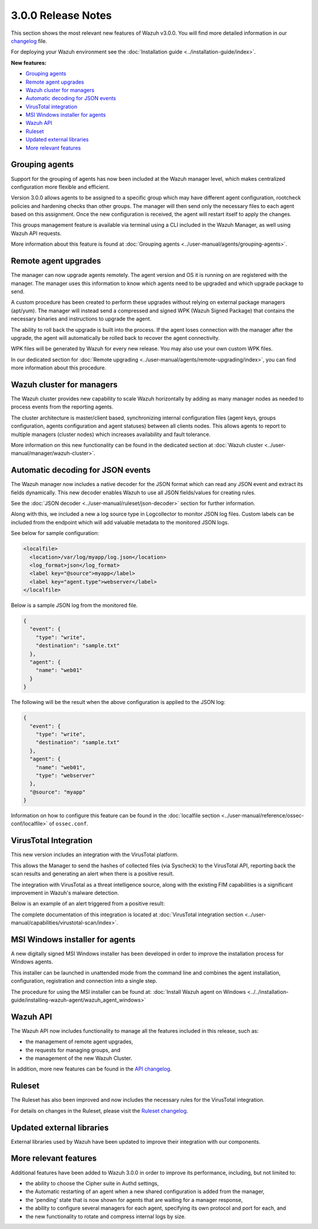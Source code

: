 .. Copyright (C) 2019 Wazuh, Inc.

.. _release_3_0_0:

3.0.0 Release Notes
===================

This section shows the most relevant new features of Wazuh v3.0.0. You will find more detailed information in our `changelog <https://github.com/wazuh/wazuh/blob/3.0/CHANGELOG.md>`_ file.

For deploying your Wazuh environment see the :doc:`Installation guide <../installation-guide/index>`.

**New features:**

- `Grouping agents`_
- `Remote agent upgrades`_
- `Wazuh cluster for managers`_
- `Automatic decoding for JSON events`_
- `VirusTotal integration`_
- `MSI Windows installer for agents`_
- `Wazuh API`_
- `Ruleset`_
- `Updated external libraries`_
- `More relevant features`_

Grouping agents
---------------

Support for the grouping of agents has now been included at the Wazuh manager level, which makes centralized configuration more flexible and efficient.

Version 3.0.0 allows agents to be assigned to a specific group which may have different agent configuration, rootcheck policies and hardening checks than other groups. The manager will then send only the necessary files to each agent based on this assignment. Once the new configuration is received, the agent will restart itself to apply the changes.

This groups management feature is available via terminal using a CLI included in the Wazuh Manager, as well using Wazuh API requests.

More information about this feature is found at :doc:`Grouping agents <../user-manual/agents/grouping-agents>`.

Remote agent upgrades
---------------------

The manager can now upgrade agents remotely.  The agent version and OS it is running on are registered with the manager. The manager uses this information to know which agents need to be upgraded and which upgrade package to send.

A custom procedure has been created to perform these upgrades without relying on external package managers (apt/yum). The manager will instead
send a compressed and signed WPK (Wazuh Signed Package) that contains the necessary binaries and instructions to upgrade the agent.

The ability to roll back the upgrade is built into the process. If the agent loses connection with the manager after the upgrade, the agent will automatically be rolled back to recover the agent connectivity.

WPK files will be generated by Wazuh for every new release. You may also use your own custom WPK files.

In our dedicated section for :doc:`Remote upgrading <../user-manual/agents/remote-upgrading/index>`, you can find more information about this procedure.

Wazuh cluster for managers
--------------------------

The Wazuh cluster provides new capability to scale Wazuh horizontally by adding as many manager nodes as needed to process events from the reporting agents.

The cluster architecture is master/client based, synchronizing internal configuration files (agent keys, groups configuration, agents configuration and agent statuses) between all clients nodes.  This allows agents to report to multiple managers (cluster nodes) which increases availability and fault tolerance.

More information on this new functionality can be found in the dedicated section at :doc:`Wazuh cluster <../user-manual/manager/wazuh-cluster>`.

Automatic decoding for JSON events
----------------------------------

The Wazuh manager now includes a native decoder for the JSON format which can read any JSON event and extract its fields dynamically. This new decoder enables Wazuh to use all JSON fields/values for creating rules.

See the :doc:`JSON decoder <../user-manual/ruleset/json-decoder>` section for further information.

Along with this, we included a new a log source type in Logcollector to monitor JSON log files. Custom labels can be included from the endpoint which will add valuable metadata to the monitored JSON logs.

See below for sample configuration:

.. code-block:: xml

    <localfile>
      <location>/var/log/myapp/log.json</location>
      <log_format>json</log_format>
      <label key="@source">myapp</label>
      <label key="agent.type">webserver</label>
    </localfile>

Below is a sample JSON log from the monitored file.

.. code-block:: json

  {
    "event": {
      "type": "write",
      "destination": "sample.txt"
    },
    "agent": {
      "name": "web01"
    }
  }

The following will be the result when the above configuration is applied to the JSON log:

.. code-block:: json

  {
    "event": {
      "type": "write",
      "destination": "sample.txt"
    },
    "agent": {
      "name": "web01",
      "type": "webserver"
    },
    "@source": "myapp"
  }

Information on how to configure this feature can be found in the :doc:`localfile section <../user-manual/reference/ossec-conf/localfile>` of ``ossec.conf``.

VirusTotal Integration
-----------------------

This new version includes an integration with the VirusTotal platform.

This allows the Manager to send the hashes of collected files (via Syscheck) to the VirusTotal API, reporting back the scan results and generating an alert when there is a positive result.

The integration with VirusTotal as a threat intelligence source, along with the existing FIM capabilities is a significant improvement in Wazuh's malware detection.

Below is an example of an alert triggered from a positive result:

.. code-block:: console
   :emphasize-lines: 3

   ** Alert 1510684984.55826: mail  - virustotal,
   2017 Nov 14 18:43:04 PC->virustotal
   Rule: 87105 (level 12) -> 'VirusTotal: Alert - /media/user/software/suspicious-file.exe - 7 engines detected this file'
   {"virustotal": {"permalink": "https://www.virustotal.com/file/8604adffc091a760deb4f4d599ab07540c300a0ccb5581de437162e940663a1e/analysis/1510680277/", "sha1": "68b92d885317929e5b283395400ec3322bc9db5e", "malicious": 1, "source": {"alert_id": "1510684983.55139", "sha1": "68b92d885317929e5b283395400ec3322bc9db5e", "file": "/media/user/software/suspicious-file.exe", "agent": {"id": "006", "name": "agent_centos"}, "md5": "9519135089d69ad7ae6b00a78480bb2b"}, "positives": 7, "found": 1, "total": 67, "scan_date": "2017-11-14 17:24:37"}, "integration": "virustotal"}
   virustotal.permalink: https://www.virustotal.com/file/8604adffc091a760deb4f4d599ab07540c300a0ccb5581de437162e940663a1e/analysis/1510680277/
   virustotal.sha1: 68b92d885317929e5b283395400ec3322bc9db5e
   virustotal.malicious: 1
   virustotal.source.alert_id: 1510684983.55139
   virustotal.source.sha1: 68b92d885317929e5b283395400ec3322bc9db5e
   virustotal.source.file: /media/user/software/suspicious-file.exe
   virustotal.source.agent.id: 006
   virustotal.source.agent.name: agent_centos
   virustotal.source.md5: 9519135089d69ad7ae6b00a78480bb2b
   virustotal.positives: 7
   virustotal.found: 1
   virustotal.total: 67
   virustotal.scan_date: 2017-11-14 17:24:37
   integration: virustotal

The complete documentation of this integration is located at :doc:`VirusTotal integration section <../user-manual/capabilities/virustotal-scan/index>`.

MSI Windows installer for agents
--------------------------------

A new digitally signed MSI Windows installer has been developed in order to improve the installation process for Windows agents.

This installer can be launched in unattended mode from the command line and combines the agent installation, configuration, registration and connection into a single step.

The procedure for using the MSI installer can be found at: :doc:`Install Wazuh agent on Windows <../../installation-guide/installing-wazuh-agent/wazuh_agent_windows>`


Wazuh API
---------

The Wazuh API now includes functionality to manage all the features included in this release, such as:

- the management of remote agent upgrades,
- the requests for managing groups, and
- the management of the new Wazuh Cluster.

In addition, more new features can be found in the `API changelog <https://github.com/wazuh/wazuh-api/blob/3.0/CHANGELOG.md>`_.

Ruleset
--------

The Ruleset has also been improved and now includes the necessary rules for the VirusTotal integration.

For details on changes in the Ruleset, please visit the `Ruleset changelog <https://github.com/wazuh/wazuh-ruleset/blob/3.0/CHANGELOG.md>`_.

Updated external libraries
--------------------------

External libraries used by Wazuh have been updated to improve their integration with our components.


More relevant features
----------------------

Additional features have been added to Wazuh 3.0.0 in order to improve its performance, including, but not limited to:

- the ability to choose the Cipher suite in Authd settings,
- the Automatic restarting of an agent when a new shared configuration is added from the manager,
- the 'pending' state that is now shown for agents that are waiting for a manager response,
- the ability to configure several managers for each agent, specifying its own protocol and port for each, and
- the new functionality to rotate and compress internal logs by size.
